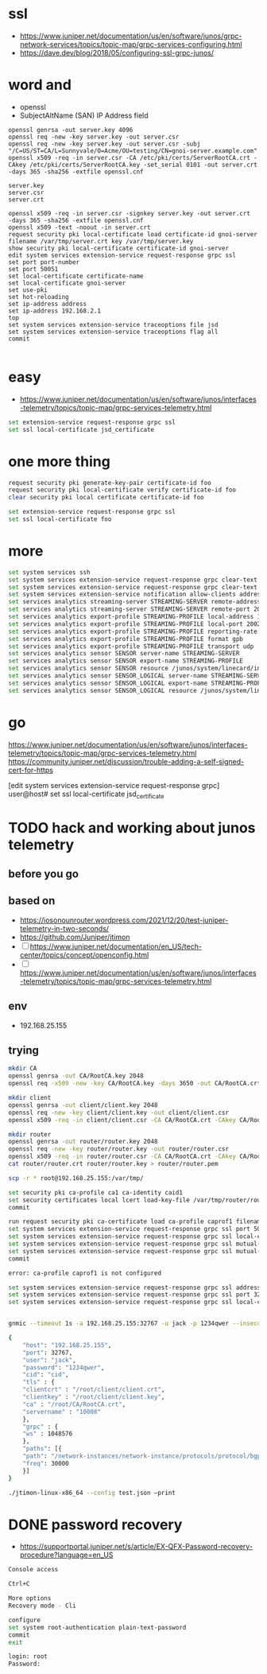 * ssl

- https://www.juniper.net/documentation/us/en/software/junos/grpc-network-services/topics/topic-map/grpc-services-configuring.html
- https://dave.dev/blog/2018/05/configuring-ssl-grpc-junos/

* word and

- openssl
- SubjectAltName (SAN) IP Address field

#+begin_src code
openssl genrsa -out server.key 4096
openssl req -new -key server.key -out server.csr
openssl req -new -key server.key -out server.csr -subj "/C=US/ST=CA/L=Sunnyvale/O=Acme/OU=testing/CN=gnoi-server.example.com"
openssl x509 -req -in server.csr -CA /etc/pki/certs/ServerRootCA.crt -CAkey /etc/pki/certs/ServerRootCA.key -set_serial 0101 -out server.crt -days 365 -sha256 -extfile openssl.cnf

server.key
server.csr
server.crt

openssl x509 -req -in server.csr -signkey server.key -out server.crt  -days 365 -sha256 -extfile openssl.cnf
openssl x509 -text -noout -in server.crt
request security pki local-certificate load certificate-id gnoi-server filename /var/tmp/server.crt key /var/tmp/server.key
show security pki local-certificate certificate-id gnoi-server
edit system services extension-service request-response grpc ssl
set port port-number
set port 50051
set local-certificate certificate-name
set local-certificate gnoi-server
set use-pki
set hot-reloading
set ip-address address
set ip-address 192.168.2.1
top
set system services extension-service traceoptions file jsd
set system services extension-service traceoptions flag all
commit

#+end_src

* easy

- https://www.juniper.net/documentation/us/en/software/junos/interfaces-telemetry/topics/topic-map/grpc-services-telemetry.html

#+begin_src bash
  set extension-service request-response grpc ssl
  set ssl local-certificate jsd_certificate
#+end_src

* one more thing

#+begin_src bash
request security pki generate-key-pair certificate-id foo
request security pki local-certificate verify certificate-id foo
clear security pki local certificate certificate-id foo

set extension-service request-response grpc ssl
set ssl local-certificate foo
#+end_src

* more

#+begin_src bash
  set system services ssh
  set system services extension-service request-response grpc clear-text address 10.0.0.2
  set system services extension-service request-response grpc clear-text port 32767
  set system services extension-service notification allow-clients address 10.0.0.1/32
  set services analytics streaming-server STREAMING-SERVER remote-address 10.10.10.1
  set services analytics streaming-server STREAMING-SERVER remote-port 20023
  set services analytics export-profile STREAMING-PROFILE local-address 10.10.10.2
  set services analytics export-profile STREAMING-PROFILE local-port 20023
  set services analytics export-profile STREAMING-PROFILE reporting-rate 30
  set services analytics export-profile STREAMING-PROFILE format gpb
  set services analytics export-profile STREAMING-PROFILE transport udp
  set services analytics sensor SENSOR server-name STREAMING-SERVER
  set services analytics sensor SENSOR export-name STREAMING-PROFILE
  set services analytics sensor SENSOR resource /junos/system/linecard/interface/
  set services analytics sensor SENSOR_LOGICAL server-name STREAMING-SERVER
  set services analytics sensor SENSOR_LOGICAL export-name STREAMING-PROFILE
  set services analytics sensor SENSOR_LOGICAL resource /junos/system/linecard/interface/logical/usage/
#+end_src

* go

https://www.juniper.net/documentation/us/en/software/junos/interfaces-telemetry/topics/topic-map/grpc-services-telemetry.html
https://community.juniper.net/discussion/trouble-adding-a-self-signed-cert-for-https

[edit system services extension-service request-response grpc]
user@host# set ssl local-certificate jsd_certificate

* TODO hack and working about junos telemetry

** before you go


** based on

- https://iosonounrouter.wordpress.com/2021/12/20/test-juniper-telemetry-in-two-seconds/
- https://github.com/Juniper/jtimon
- [ ] https://www.juniper.net/documentation/en_US/tech-center/topics/concept/openconfig.html
- [ ] https://www.juniper.net/documentation/us/en/software/junos/interfaces-telemetry/topics/topic-map/grpc-services-telemetry.html
  
** env

- 192.168.25.155
  
** trying

#+begin_src bash
  mkdir CA
  openssl genrsa -out CA/RootCA.key 2048
  openssl req -x509 -new -key CA/RootCA.key -days 3650 -out CA/RootCA.crt

  mkdir client
  openssl genrsa -out client/client.key 2048 
  openssl req -new -key client/client.key -out client/client.csr
  openssl x509 -req -in client/client.csr -CA CA/RootCA.crt -CAkey CA/RootCA.key -CAcreateserial -out client/client.crt -days 365

  mkdir router
  openssl genrsa -out router/router.key 2048 
  openssl req -new -key router/router.key -out router/router.csr
  openssl x509 -req -in router/router.csr -CA CA/RootCA.crt -CAkey CA/RootCA.key -CAcreateserial -out router/router.crt -days 365
  cat router/router.crt router/router.key > router/router.pem

  scp -r * root@192.168.25.155:/var/tmp/

  set security pki ca-profile ca1 ca-identity caid1
  set security certificates local lcert load-key-file /var/tmp/router/router.pem
  commit

  run request security pki ca-certificate load ca-profile caprof1 filename /var/tmp/CA/RootCA.crt
  set system services extension-service request-response grpc ssl port 50051
  set system services extension-service request-response grpc ssl local-certificate lcert
  set system services extension-service request-response grpc ssl mutual-authentication certificate-authority ca1
  set system services extension-service request-response grpc ssl mutual-authentication client-certificate-request require-certificate-and-verify
  commit

  error: ca-profile caprof1 is not configured

  set system services extension-service request-response grpc ssl address 192.168.25.155
  set system services extension-service request-response grpc ssl port 32767
  set system services extension-service request-response grpc ssl local-certificate lcert


  gnmic --timeout 1s -a 192.168.25.155:32767 -u jack -p 1234qwer --insecure --gzip sub --path "/"

  {
      "host": "192.168.25.155",
      "port": 32767,
      "user": "jack",
      "password": "1234qwer",
      "cid": "cid",
      "tls" : {
	  "clientcrt" : "/root/client/client.crt",
	  "clientkey" : "/root/client/client.key",
	  "ca" : "/root/CA/RootCA.crt",
	  "servername" : "10008"
      },
      "grpc" : {
	  "ws" : 1048576
      },
      "paths": [{
	  "path": "/network-instances/network-instance/protocols/protocol/bgp/",
	  "freq": 30000
      }]
  }

  ./jtimon-linux-x86_64 --config test.json –print
  
#+end_src

* DONE password recovery

- https://supportportal.juniper.net/s/article/EX-QFX-Password-recovery-procedure?language=en_US


#+begin_src bash
  Console access

  Ctrl+C

  More options
  Recovery mode - Cli

  configure
  set system root-authentication plain-text-password
  commit
  exit

  login: root
  Password:
#+end_src

